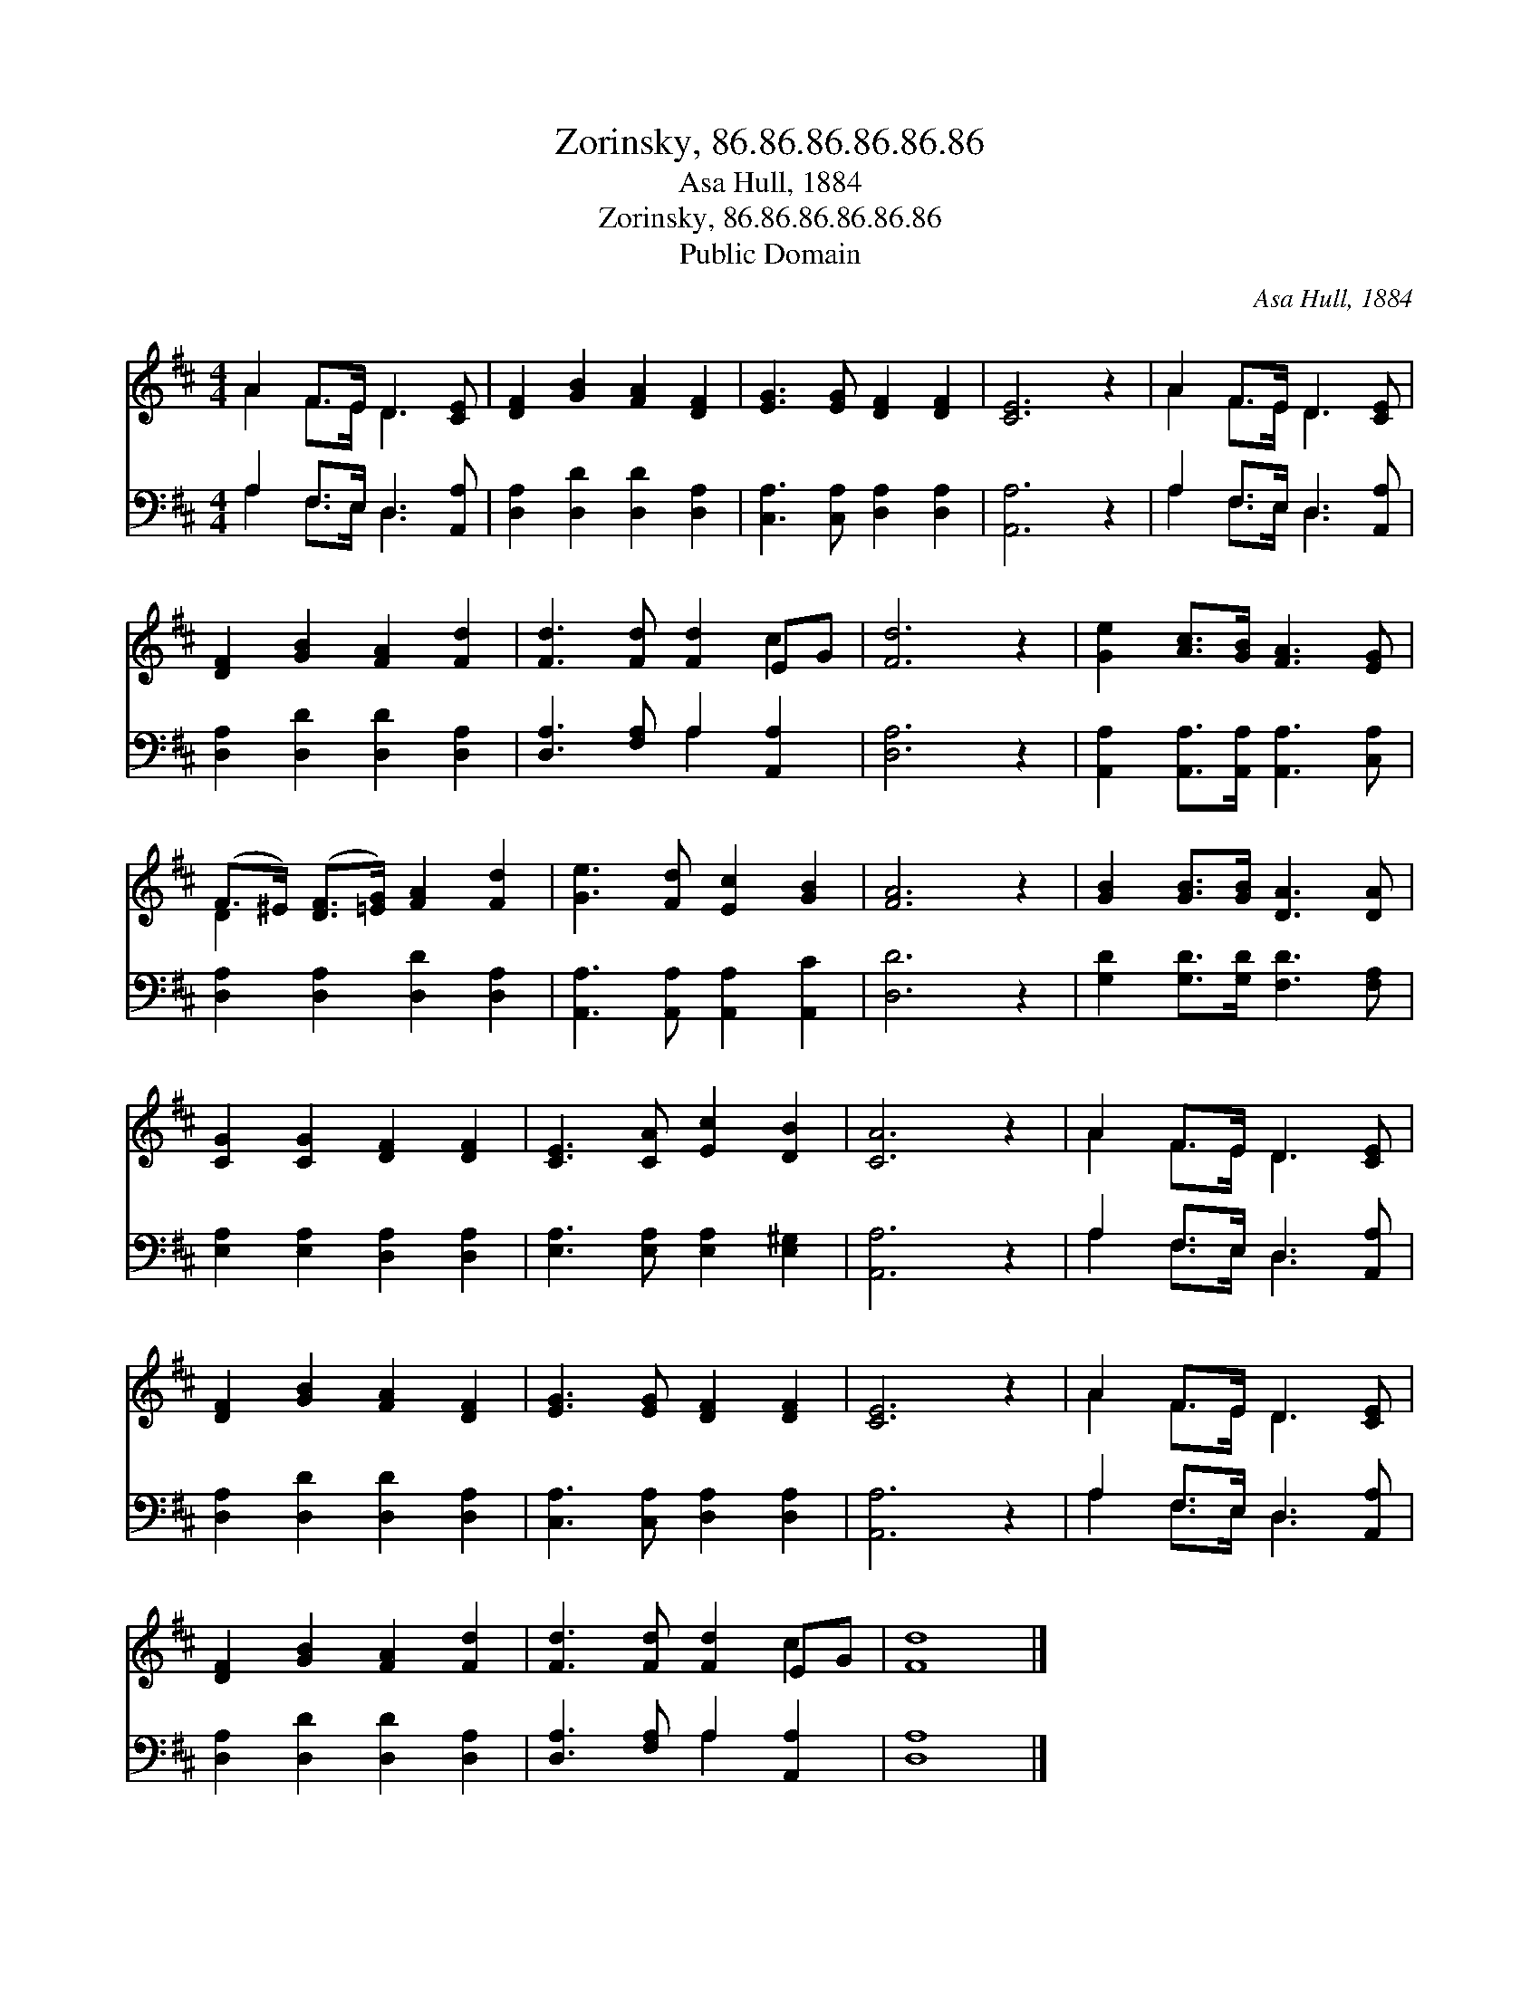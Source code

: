 X:1
T:Zorinsky, 86.86.86.86.86.86
T:Asa Hull, 1884
T:Zorinsky, 86.86.86.86.86.86
T:Public Domain
C:Asa Hull, 1884
Z:Public Domain
%%score ( 1 2 ) ( 3 4 )
L:1/8
M:4/4
K:D
V:1 treble 
V:2 treble 
V:3 bass 
V:4 bass 
V:1
 A2 F>E D3 [CE] | [DF]2 [GB]2 [FA]2 [DF]2 | [EG]3 [EG] [DF]2 [DF]2 | [CE]6 z2 | A2 F>E D3 [CE] | %5
 [DF]2 [GB]2 [FA]2 [Fd]2 | [Fd]3 [Fd] [Fd]2 EG | [Fd]6 z2 | [Ge]2 [Ac]>[GB] [FA]3 [EG] | %9
 (F>^E) ([DF]>[=EG]) [FA]2 [Fd]2 | [Ge]3 [Fd] [Ec]2 [GB]2 | [FA]6 z2 | [GB]2 [GB]>[GB] [DA]3 [DA] | %13
 [CG]2 [CG]2 [DF]2 [DF]2 | [CE]3 [CA] [Ec]2 [DB]2 | [CA]6 z2 | A2 F>E D3 [CE] | %17
 [DF]2 [GB]2 [FA]2 [DF]2 | [EG]3 [EG] [DF]2 [DF]2 | [CE]6 z2 | A2 F>E D3 [CE] | %21
 [DF]2 [GB]2 [FA]2 [Fd]2 | [Fd]3 [Fd] [Fd]2 EG | [Fd]8 |] %24
V:2
 A2 F>E D3 x | x8 | x8 | x8 | A2 F>E D3 x | x8 | x6 c2 | x8 | x8 | D2 x6 | x8 | x8 | x8 | x8 | x8 | %15
 x8 | A2 F>E D3 x | x8 | x8 | x8 | A2 F>E D3 x | x8 | x6 c2 | x8 |] %24
V:3
 A,2 F,>E, D,3 [A,,A,] | [D,A,]2 [D,D]2 [D,D]2 [D,A,]2 | [C,A,]3 [C,A,] [D,A,]2 [D,A,]2 | %3
 [A,,A,]6 z2 | A,2 F,>E, D,3 [A,,A,] | [D,A,]2 [D,D]2 [D,D]2 [D,A,]2 | %6
 [D,A,]3 [F,A,] A,2 [A,,A,]2 | [D,A,]6 z2 | [A,,A,]2 [A,,A,]>[A,,A,] [A,,A,]3 [C,A,] | %9
 [D,A,]2 [D,A,]2 [D,D]2 [D,A,]2 | [A,,A,]3 [A,,A,] [A,,A,]2 [A,,C]2 | [D,D]6 z2 | %12
 [G,D]2 [G,D]>[G,D] [F,D]3 [F,A,] | [E,A,]2 [E,A,]2 [D,A,]2 [D,A,]2 | %14
 [E,A,]3 [E,A,] [E,A,]2 [E,^G,]2 | [A,,A,]6 z2 | A,2 F,>E, D,3 [A,,A,] | %17
 [D,A,]2 [D,D]2 [D,D]2 [D,A,]2 | [C,A,]3 [C,A,] [D,A,]2 [D,A,]2 | [A,,A,]6 z2 | %20
 A,2 F,>E, D,3 [A,,A,] | [D,A,]2 [D,D]2 [D,D]2 [D,A,]2 | [D,A,]3 [F,A,] A,2 [A,,A,]2 | [D,A,]8 |] %24
V:4
 A,2 F,>E, D,3 x | x8 | x8 | x8 | A,2 F,>E, D,3 x | x8 | x4 A,2 x2 | x8 | x8 | x8 | x8 | x8 | x8 | %13
 x8 | x8 | x8 | A,2 F,>E, D,3 x | x8 | x8 | x8 | A,2 F,>E, D,3 x | x8 | x4 A,2 x2 | x8 |] %24

